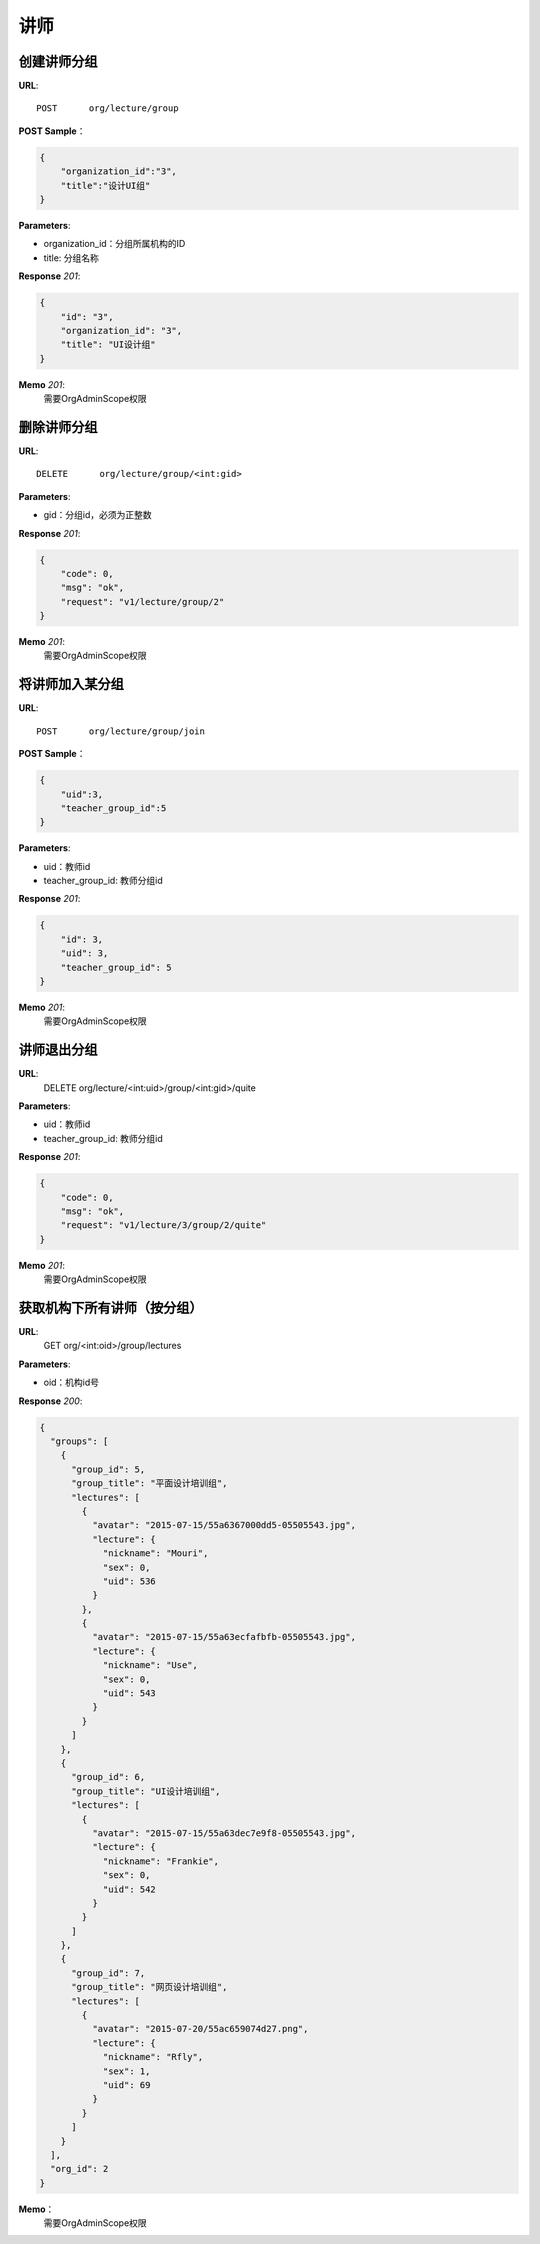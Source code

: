 .. _lecture:

讲师
===========

创建讲师分组
~~~~~~~~~~~

**URL**::

    POST      org/lecture/group

**POST Sample**：

.. sourcecode:: json

    {
        "organization_id":"3",
        "title":"设计UI组"
    }

**Parameters**:

* organization_id：分组所属机构的ID
* title: 分组名称

**Response** `201`:

.. sourcecode:: json

    {
        "id": "3",
        "organization_id": "3",
        "title": "UI设计组"
    }

**Memo** `201`:
   需要OrgAdminScope权限


删除讲师分组
~~~~~~~~~~~~~~~~~
**URL**::

    DELETE      org/lecture/group/<int:gid>

**Parameters**:

* gid：分组id，必须为正整数

**Response** `201`:

.. sourcecode:: json

    {
        "code": 0,
        "msg": "ok",
        "request": "v1/lecture/group/2"
    }

**Memo** `201`:
   需要OrgAdminScope权限


将讲师加入某分组
~~~~~~~~~~~~~~~~~~~~~~~~

**URL**::

    POST      org/lecture/group/join

**POST Sample**：

.. sourcecode:: json

    {
        "uid":3,
        "teacher_group_id":5
    }

**Parameters**:

* uid：教师id
* teacher_group_id: 教师分组id

**Response** `201`:

.. sourcecode:: json

    {
        "id": 3,
        "uid": 3,
        "teacher_group_id": 5
    }

**Memo** `201`:
   需要OrgAdminScope权限


讲师退出分组
~~~~~~~~~~~~~~~~~~~

**URL**:
  DELETE      org/lecture/<int:uid>/group/<int:gid>/quite

**Parameters**:

* uid：教师id
* teacher_group_id: 教师分组id

**Response** `201`:

.. sourcecode:: json

    {
        "code": 0,
        "msg": "ok",
        "request": "v1/lecture/3/group/2/quite"
    }

**Memo** `201`:
   需要OrgAdminScope权限


获取机构下所有讲师（按分组）
~~~~~~~~~~~~~~~~~~~~~~~~~~~~~~~

**URL**:
  GET      org/<int:oid>/group/lectures

**Parameters**:

* oid：机构id号

**Response** `200`:

.. sourcecode:: json

    {
      "groups": [
        {
          "group_id": 5,
          "group_title": "平面设计培训组",
          "lectures": [
            {
              "avatar": "2015-07-15/55a6367000dd5-05505543.jpg",
              "lecture": {
                "nickname": "Mouri",
                "sex": 0,
                "uid": 536
              }
            },
            {
              "avatar": "2015-07-15/55a63ecfafbfb-05505543.jpg",
              "lecture": {
                "nickname": "Use",
                "sex": 0,
                "uid": 543
              }
            }
          ]
        },
        {
          "group_id": 6,
          "group_title": "UI设计培训组",
          "lectures": [
            {
              "avatar": "2015-07-15/55a63dec7e9f8-05505543.jpg",
              "lecture": {
                "nickname": "Frankie",
                "sex": 0,
                "uid": 542
              }
            }
          ]
        },
        {
          "group_id": 7,
          "group_title": "网页设计培训组",
          "lectures": [
            {
              "avatar": "2015-07-20/55ac659074d27.png",
              "lecture": {
                "nickname": "Rfly",
                "sex": 1,
                "uid": 69
              }
            }
          ]
        }
      ],
      "org_id": 2
    }

**Memo**：
   需要OrgAdminScope权限